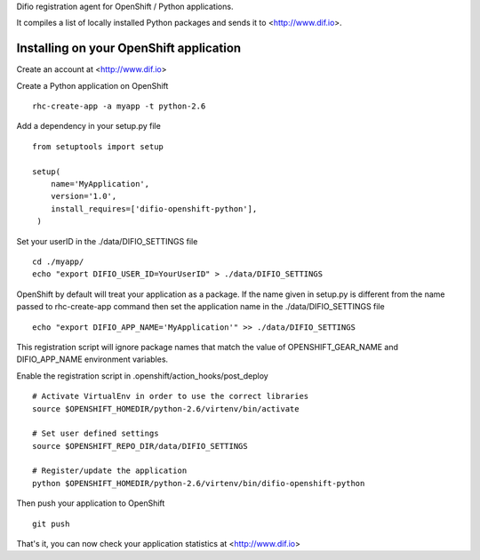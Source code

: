 Difio registration agent for OpenShift / Python applications.

It compiles a list of locally installed Python packages and sends it to
<http://www.dif.io>.


Installing on your OpenShift application
----------------------------------------

Create an account at <http://www.dif.io>

Create a Python application on OpenShift

::

    rhc-create-app -a myapp -t python-2.6

Add a dependency in your setup.py file

::

    from setuptools import setup

    setup(
        name='MyApplication',
        version='1.0',
        install_requires=['difio-openshift-python'],
     )

Set your userID in the ./data/DIFIO_SETTINGS file

::

    cd ./myapp/
    echo "export DIFIO_USER_ID=YourUserID" > ./data/DIFIO_SETTINGS

OpenShift by default will treat your application as a package. If the name given in
setup.py is different from the name passed to rhc-create-app command then
set the application name in the ./data/DIFIO_SETTINGS file

::

    echo "export DIFIO_APP_NAME='MyApplication'" >> ./data/DIFIO_SETTINGS

This registration script will ignore package names that match the value of 
OPENSHIFT_GEAR_NAME and DIFIO_APP_NAME environment variables.


Enable the registration script in .openshift/action_hooks/post_deploy

::

    # Activate VirtualEnv in order to use the correct libraries
    source $OPENSHIFT_HOMEDIR/python-2.6/virtenv/bin/activate

    # Set user defined settings
    source $OPENSHIFT_REPO_DIR/data/DIFIO_SETTINGS

    # Register/update the application
    python $OPENSHIFT_HOMEDIR/python-2.6/virtenv/bin/difio-openshift-python

Then push your application to OpenShift

::

    git push

That's it, you can now check your application statistics at
<http://www.dif.io>
